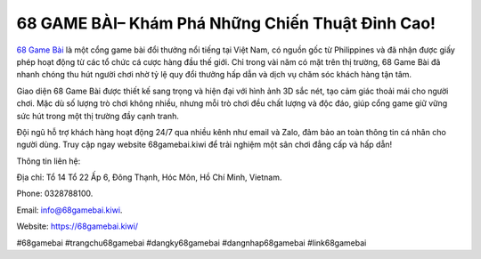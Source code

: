 68 GAME BÀI– Khám Phá Những Chiến Thuật Đỉnh Cao!
===================================

`68 Game Bài <https://68gamebai.kiwi/>`_ là một cổng game bài đổi thưởng nổi tiếng tại Việt Nam, có nguồn gốc từ Philippines và đã nhận được giấy phép hoạt động từ các tổ chức cá cược hàng đầu thế giới. Chỉ trong vài năm có mặt trên thị trường, 68 Game Bài đã nhanh chóng thu hút người chơi nhờ tỷ lệ quy đổi thưởng hấp dẫn và dịch vụ chăm sóc khách hàng tận tâm. 

Giao diện 68 Game Bài được thiết kế sang trọng và hiện đại với hình ảnh 3D sắc nét, tạo cảm giác thoải mái cho người chơi. Mặc dù số lượng trò chơi không nhiều, nhưng mỗi trò chơi đều chất lượng và độc đáo, giúp cổng game giữ vững sức hút trong một thị trường đầy cạnh tranh. 

Đội ngũ hỗ trợ khách hàng hoạt động 24/7 qua nhiều kênh như email và Zalo, đảm bảo an toàn thông tin cá nhân cho người dùng. Truy cập ngay website 68gamebai.kiwi để trải nghiệm một sân chơi đẳng cấp và hấp dẫn!

Thông tin liên hệ: 

Địa chỉ: Tổ 14 Tổ 22 Ấp 6, Đông Thạnh, Hóc Môn, Hồ Chí Minh, Vietnam. 

Phone: 0328788100. 

Email: info@68gamebai.kiwi. 

Website: https://68gamebai.kiwi/ 

#68gamebai #trangchu68gamebai #dangky68gamebai #dangnhap68gamebai #link68gamebai
